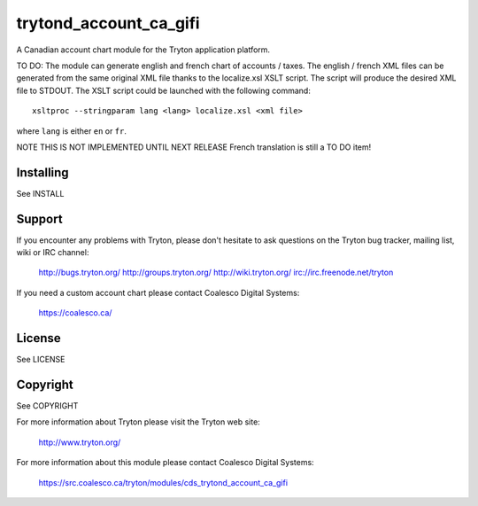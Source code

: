 trytond_account_ca_gifi
=======================

A Canadian account chart module for the Tryton application platform.

TO DO:
The module can generate english and french chart of accounts / taxes. The
english / french XML files can be generated from the same original XML file
thanks to the localize.xsl XSLT script. The script will produce the desired XML
file to STDOUT. The XSLT script could be launched with the following
command::

   xsltproc --stringparam lang <lang> localize.xsl <xml file>

where ``lang`` is either ``en`` or ``fr``.

NOTE THIS IS NOT IMPLEMENTED UNTIL NEXT RELEASE
French translation is still a TO DO item!

Installing
----------

See INSTALL

Support
-------

If you encounter any problems with Tryton, please don't hesitate to ask
questions on the Tryton bug tracker, mailing list, wiki or IRC channel:

  http://bugs.tryton.org/
  http://groups.tryton.org/
  http://wiki.tryton.org/
  irc://irc.freenode.net/tryton

If you need a custom account chart please contact Coalesco Digital Systems:

  https://coalesco.ca/

License
-------

See LICENSE

Copyright
---------

See COPYRIGHT


For more information about Tryton please visit the Tryton web site:

  http://www.tryton.org/

For more information about this module please contact Coalesco Digital Systems:

  https://src.coalesco.ca/tryton/modules/cds_trytond_account_ca_gifi



